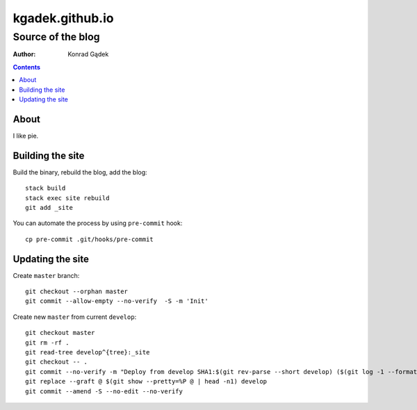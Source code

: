 ==================
 kgadek.github.io
==================
--------------------
 Source of the blog
--------------------

:Author: Konrad Gądek

.. contents::


About
=====

I like pie.


Building the site
=================

Build the binary, rebuild the blog, add the blog::

    stack build
    stack exec site rebuild
    git add _site

You can automate the process by using ``pre-commit`` hook::

    cp pre-commit .git/hooks/pre-commit


Updating the site
=================

Create ``master`` branch::

    git checkout --orphan master
    git commit --allow-empty --no-verify  -S -m 'Init'

Create new ``master`` from current ``develop``::

    git checkout master
    git rm -rf .
    git read-tree develop^{tree}:_site
    git checkout -- .
    git commit --no-verify -m "Deploy from develop SHA1:$(git rev-parse --short develop) ($(git log -1 --format=%cd develop))"
    git replace --graft @ $(git show --pretty=%P @ | head -n1) develop
    git commit --amend -S --no-edit --no-verify
